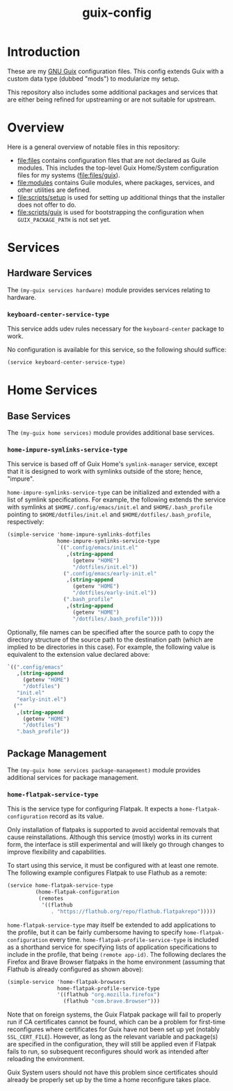#+title: guix-config

# Modular Guix configuration

* Introduction

These are my [[https://guix.gnu.org][GNU Guix]] configuration files.  This config extends Guix with a
custom data type (dubbed "mods") to modularize my setup.

This repository also includes some additional packages and services that are
either being refined for upstreaming or are not suitable for upstream.

* Overview

Here is a general overview of notable files in this repository:

- [[file:files]] contains configuration files that are not declared as Guile
  modules. This includes the top-level Guix Home/System configuration files
  for my systems ([[file:files/guix]]).
- [[file:modules]] contains Guile modules, where packages, services, and other
  utilities are defined.
- [[file:scripts/setup]] is used for setting up additional things that the installer
  does not offer to do.
- [[file:scripts/guix]] is used for bootstrapping the configuration when
  =GUIX_PACKAGE_PATH= is not set yet.

* Services

** Hardware Services

The ~(my-guix services hardware)~ module provides services relating to
hardware.

*** ~keyboard-center-service-type~

This service adds udev rules necessary for the =keyboard-center= package to
work.

No configuration is available for this service, so the following should
suffice:

#+begin_src scheme
  (service keyboard-center-service-type)
#+end_src

* Home Services

** Base Services

The ~(my-guix home services)~ module provides additional base services.

*** ~home-impure-symlinks-service-type~

This service is based off of Guix Home's ~symlink-manager~ service, except
that it is designed to work with symlinks outside of the store; hence,
"impure".

~home-impure-symlinks-service-type~ can be initialized and extended with a
list of symlink specifications. For example, the following extends the service
with symlinks at =$HOME/.config/emacs/init.el= and =$HOME/.bash_profile=
pointing to =$HOME/dotfiles/init.el= and =$HOME/dotfiles/.bash_profile=,
respectively:

#+begin_src scheme
  (simple-service 'home-impure-symlinks-dotfiles
                  home-impure-symlinks-service-type
                  `((".config/emacs/init.el"
                     ,(string-append
                       (getenv "HOME")
                       "/dotfiles/init.el"))
                    (".config/emacs/early-init.el"
                     ,(string-append
                       (getenv "HOME")
                       "/dotfiles/early-init.el"))
                    (".bash_profile"
                     ,(string-append
                       (getenv "HOME")
                       "/dotfiles/.bash_profile"))))
#+end_src

Optionally, file names can be specified after the source path to copy the
directory structure of the source path to the destination path (which are
implied to be directories in this case). For example, the following value is
equivalent to the extension value declared above:

#+begin_src scheme
  `((".config/emacs"
     ,(string-append
       (getenv "HOME")
       "/dotfiles")
     "init.el"
     "early-init.el")
    (""
     ,(string-append
       (getenv "HOME")
       "/dotfiles")
     ".bash_profile"))
#+end_src

** Package Management

The ~(my-guix home services package-management)~ module provides additional
services for package management.

*** ~home-flatpak-service-type~

This is the service type for configuring Flatpak. It expects a
~home-flatpak-configuration~ record as its value.

Only installation of flatpaks is supported to avoid accidental removals that
cause reinstallations. Although this service (mostly) works in its current
form, the interface is still experimental and will likely go through changes
to improve flexibility and capabilities.

To start using this service, it must be configured with at least one
remote. The following example configures Flatpak to use Flathub as a remote:

#+begin_src scheme
  (service home-flatpak-service-type
           (home-flatpak-configuration
            (remotes
             '((flathub
                . "https://flathub.org/repo/flathub.flatpakrepo")))))
#+end_src

~home-flatpak-service-type~ may itself be extended to add applications to the
profile, but it can be fairly cumbersome having to specify
~home-flatpak-configuration~ every time. ~home-flatpak-profile-service-type~
is included as a shorthand service for specifying lists of application
specifications to include in the profile, that being ~(remote app-id)~. The
following declares the Firefox and Brave Browser flatpaks in the home
environment (assuming that Flathub is already configured as shown above):

#+begin_src scheme
  (simple-service 'home-flatpak-browsers
                  home-flatpak-profile-service-type
                  '((flathub "org.mozilla.firefox")
                    (flathub "com.brave.Browser")))
#+end_src

Note that on foreign systems, the Guix Flatpak package will fail to properly
run if CA certificates cannot be found, which can be a problem for first-time
reconfigures where certificates for Guix have not been set up yet (notably
=SSL_CERT_FILE=).  However, as long as the relevant variable and package(s)
are specified in the configuration, they will still be applied even if Flatpak
fails to run, so subsequent reconfigures should work as intended after
reloading the environment.

Guix System users should not have this problem since certificates should
already be properly set up by the time a home reconfigure takes place.
